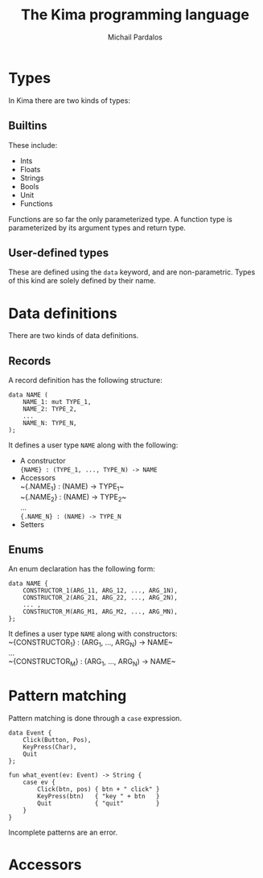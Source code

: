#+TITLE: The Kima programming language
#+AUTHOR: Michail Pardalos
#+EMAIL: mpardalos@gmail.com

* Types
In Kima there are two kinds of types:
** Builtins
These include:
+ Ints
+ Floats
+ Strings
+ Bools
+ Unit
+ Functions
Functions are so far the only parameterized type. A function type is
parameterized by its argument types and return type.
** User-defined types
These are defined using the ~data~ keyword, and are non-parametric. Types of
this kind are solely defined by their name.

* Data definitions
There are two kinds of data definitions.
** Records
A record definition has the following structure:
#+BEGIN_SRC
data NAME (
    NAME_1: mut TYPE_1,
    NAME_2: TYPE_2,
    ...
    NAME_N: TYPE_N,
);
#+END_SRC
It defines a user type ~NAME~ along with the following:
+ A constructor \\
  ~{NAME} : (TYPE_1, ..., TYPE_N) -> NAME~
+ Accessors\\
  ~{.NAME_1} : (NAME) -> TYPE_1~\\
  ~{.NAME_2} : (NAME) -> TYPE_2~\\
  ...\\
  ~{.NAME_N} : (NAME) -> TYPE_N~
+ Setters\\


  
** Enums
An enum declaration has the following form:
#+BEGIN_SRC
data NAME {
    CONSTRUCTOR_1(ARG_11, ARG_12, ..., ARG_1N),
    CONSTRUCTOR_2(ARG_21, ARG_22, ..., ARG_2N),
    ... ,
    CONSTRUCTOR_M(ARG_M1, ARG_M2, ..., ARG_MN),
};
#+END_SRC
It defines a user type ~NAME~ along with constructors:\\
  ~{CONSTRUCTOR_1} : (ARG_1, ..., ARG_N) -> NAME~\\
  ...\\
  ~{CONSTRUCTOR_M} : (ARG_1, ..., ARG_N) -> NAME~\\

* Pattern matching
Pattern matching is done through a ~case~ expression.
#+BEGIN_SRC
data Event {
    Click(Button, Pos),
    KeyPress(Char),
    Quit
};

fun what_event(ev: Event) -> String {
    case ev {
        Click(btn, pos) { btn + " click" }
        KeyPress(btn)   { "key " + btn   }
        Quit            { "quit"         }
    } 
}
#+END_SRC

Incomplete patterns are an error.
* Accessors
